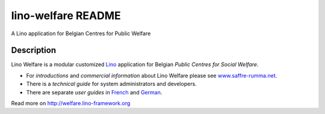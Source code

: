 ==========================
lino-welfare README
==========================

A Lino application for Belgian Centres for Public Welfare

Description
-----------

Lino Welfare is a modular customized
`Lino <http://www.lino-framework.org>`__
application for Belgian
*Public Centres for Social Welfare*.

- For *introductions* and *commercial information* about Lino Welfare
  please see `www.saffre-rumma.net
  <http://www.saffre-rumma.net/welfare/>`_.

- There is a *technical guide* for system administrators and
  developers.

- There are separate *user guides* in `French
  <http://fr.welfare.lino-framework.org>`_ and `German
  <http://de.welfare.lino-framework.org>`_.




Read more on http://welfare.lino-framework.org
